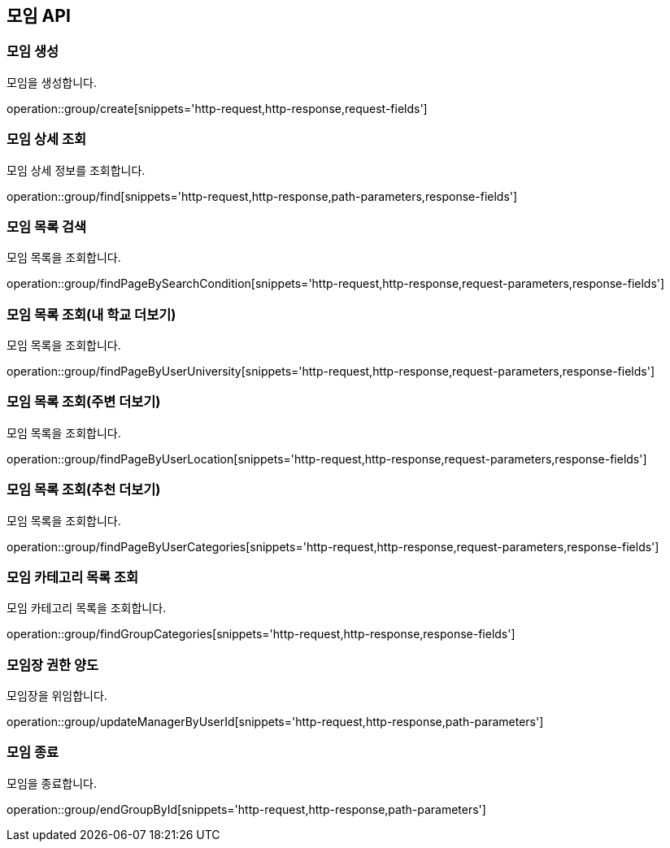 == 모임 API
=== 모임 생성
모임을 생성합니다.

operation::group/create[snippets='http-request,http-response,request-fields']

=== 모임 상세 조회
모임 상세 정보를 조회합니다.

operation::group/find[snippets='http-request,http-response,path-parameters,response-fields']

=== 모임 목록 검색
모임 목록을 조회합니다.

operation::group/findPageBySearchCondition[snippets='http-request,http-response,request-parameters,response-fields']

=== 모임 목록 조회(내 학교 더보기)
모임 목록을 조회합니다.

operation::group/findPageByUserUniversity[snippets='http-request,http-response,request-parameters,response-fields']

=== 모임 목록 조회(주변 더보기)
모임 목록을 조회합니다.

operation::group/findPageByUserLocation[snippets='http-request,http-response,request-parameters,response-fields']

=== 모임 목록 조회(추천 더보기)
모임 목록을 조회합니다.

operation::group/findPageByUserCategories[snippets='http-request,http-response,request-parameters,response-fields']

=== 모임 카테고리 목록 조회
모임 카테고리 목록을 조회합니다.

operation::group/findGroupCategories[snippets='http-request,http-response,response-fields']

=== 모임장 권한 양도
모임장을 위임합니다.

operation::group/updateManagerByUserId[snippets='http-request,http-response,path-parameters']

=== 모임 종료
모임을 종료합니다.

operation::group/endGroupById[snippets='http-request,http-response,path-parameters']
